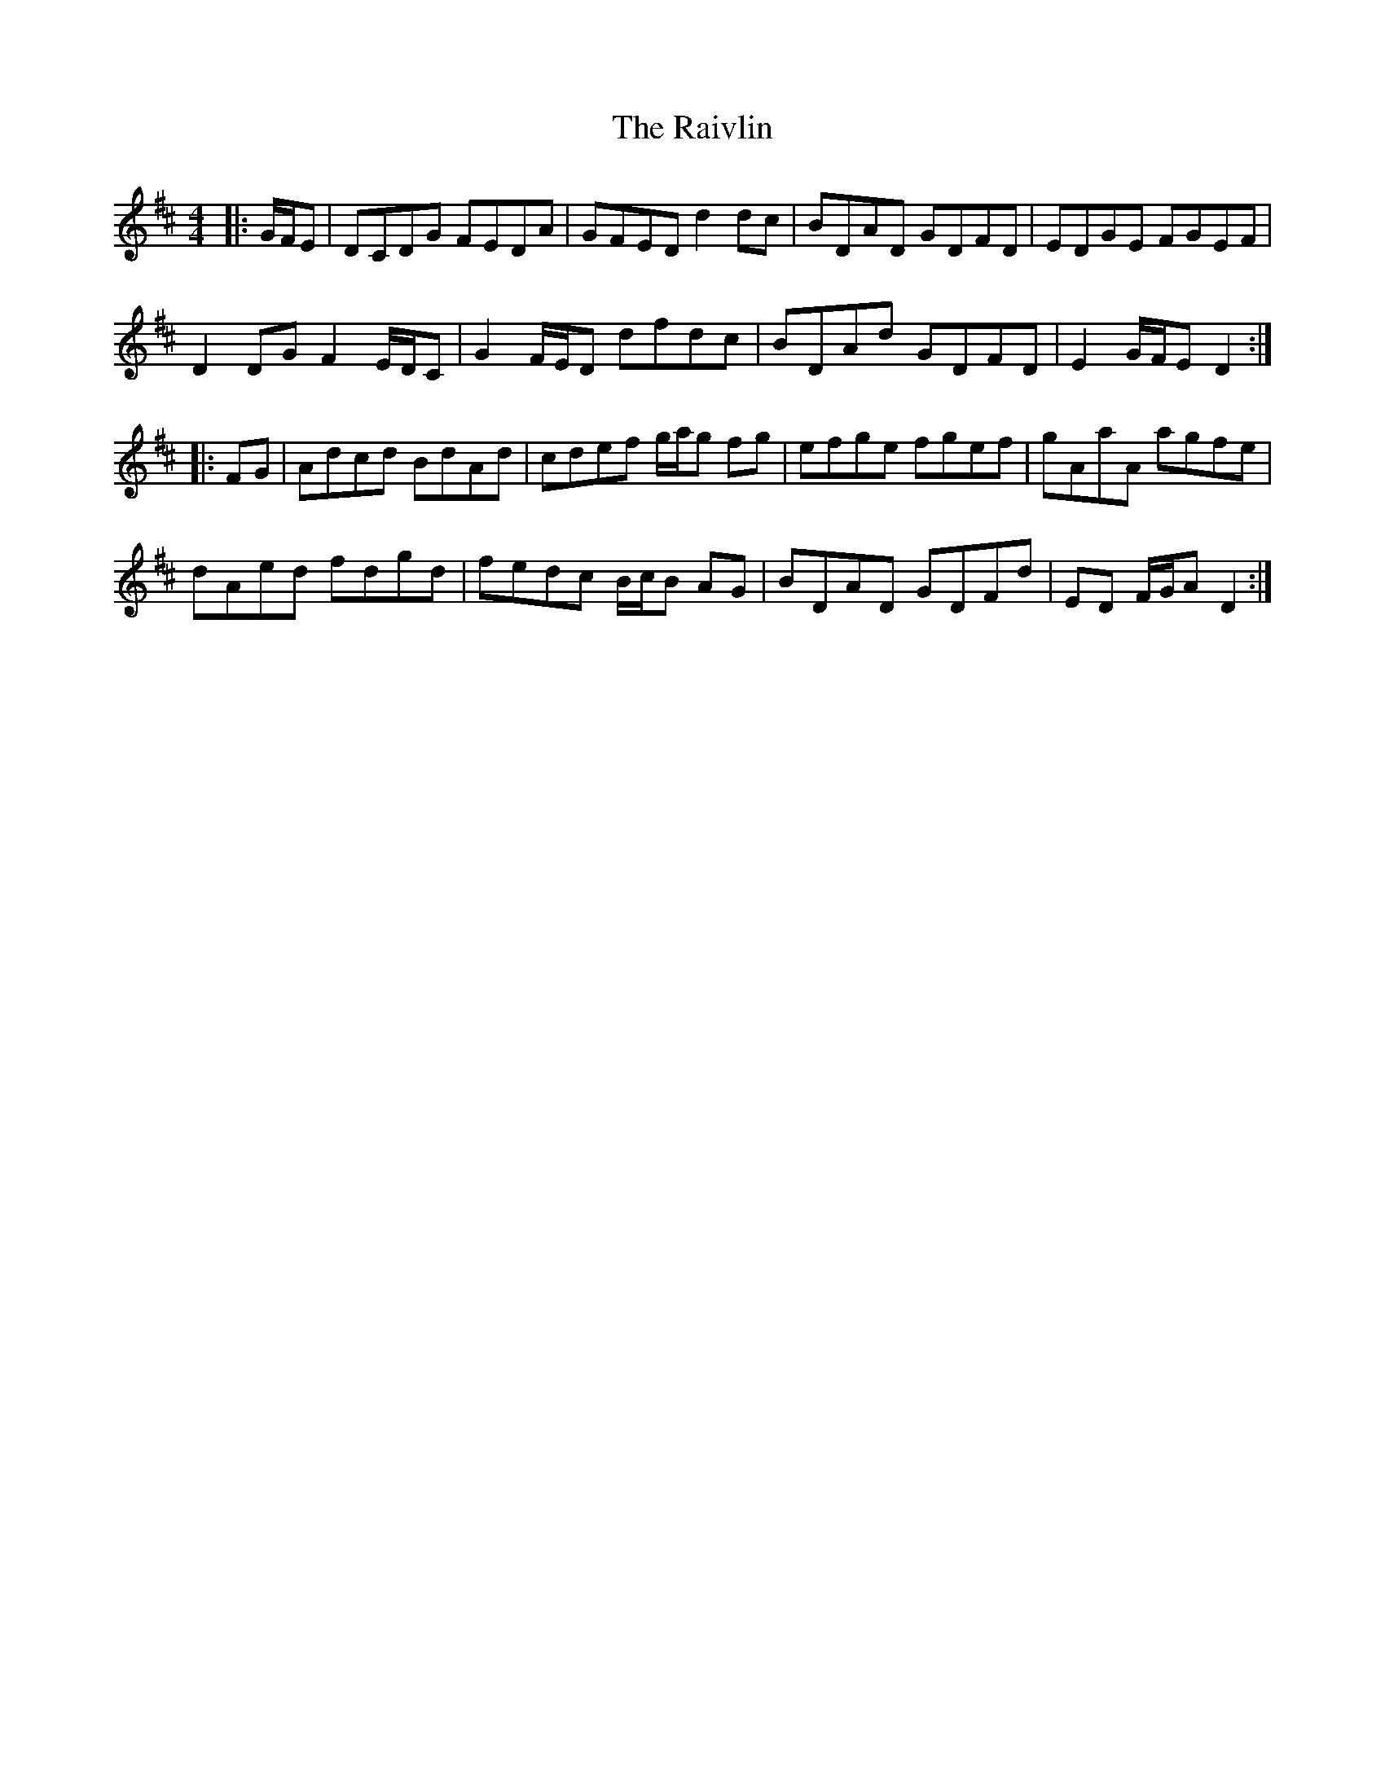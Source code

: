 X: 33543
T: Raivlin, The
R: reel
M: 4/4
K: Dmajor
|:G/F/E|DCDG FEDA|GFED d2 dc|BDAD GDFD|EDGE FGEF|
D2 DG F2 E/D/C|G2 F/E/D dfdc|BDAd GDFD|E2 G/F/E D2:|
|:FG|Adcd BdAd|cdef g/a/g fg|efge fgef|gAaA agfe|
dAed fdgd|fedc B/c/B AG|BDAD GDFd|ED F/G/A D2:|


